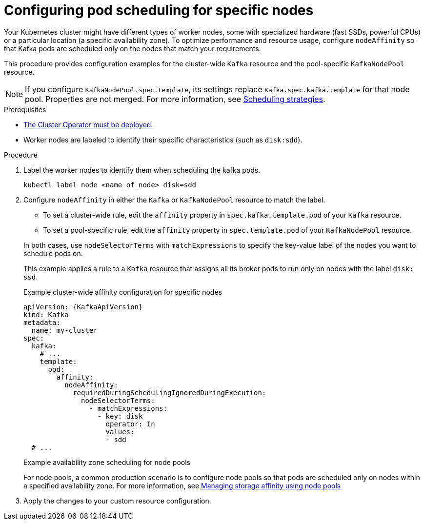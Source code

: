 :_mod-docs-content-type: PROCEDURE

// Module included in the following assemblies:
//
// assembly-scheduling.adoc

[id='proc-configuring-node-affinity-{context}']
= Configuring pod scheduling for specific nodes

[role="_abstract"]
Your Kubernetes cluster might have different types of worker nodes, some with specialized hardware (fast SSDs, powerful CPUs) or a particular location (a specific availability zone). 
To optimize performance and resource usage, configure `nodeAffinity` so that Kafka pods are scheduled only on the nodes that match your requirements.

This procedure provides configuration examples for the cluster-wide `Kafka` resource and the pool-specific `KafkaNodePool` resource.

NOTE: If you configure `KafkaNodePool.spec.template`, its settings replace `Kafka.spec.kafka.template` for that node pool.
Properties are not merged. 
For more information, see xref:affinity-{context}[Scheduling strategies].

.Prerequisites

* xref:deploying-cluster-operator-str[The Cluster Operator must be deployed.]  
* Worker nodes are labeled to identify their specific characteristics (such as `disk:sdd`).

.Procedure

. Label the worker nodes to identify them when scheduling the kafka pods.
+
[source,shell,subs="+quotes,attributes+"]
----
kubectl label node <name_of_node> disk=sdd
----

. Configure `nodeAffinity` in either the `Kafka` or `KafkaNodePool` resource to match the label.
+
--
* To set a cluster-wide rule, edit the `affinity` property in `spec.kafka.template.pod` of your `Kafka` resource.
* To set a pool-specific rule, edit the `affinity` property in `spec.template.pod` of your `KafkaNodePool` resource.
--
+
In both cases, use `nodeSelectorTerms` with `matchExpressions` to specify the key-value label of the nodes you want to schedule pods on.
+
This example applies a rule to a `Kafka` resource that assigns all its broker pods to run only on nodes with the label `disk: ssd`.
+
.Example cluster-wide affinity configuration for specific nodes
[source,yaml,subs="+attributes"]
----
apiVersion: {KafkaApiVersion}
kind: Kafka
metadata:
  name: my-cluster
spec:
  kafka:
    # ...
    template:
      pod:
        affinity:
          nodeAffinity:
            requiredDuringSchedulingIgnoredDuringExecution:
              nodeSelectorTerms:
                - matchExpressions:
                  - key: disk
                    operator: In
                    values:
                    - sdd
  # ...
----
+
.Example availability zone scheduling for node pools
For node pools, a common production scenario is to configure node pools so that pods are scheduled only on nodes within a specified availability zone. 
For more information, see xref:proc-managing-storage-affinity-node-pools-str[Managing storage affinity using node pools]

. Apply the changes to your custom resource configuration.
